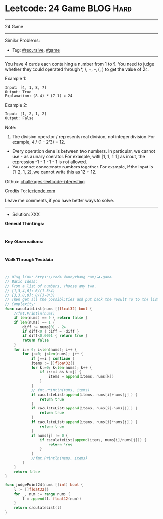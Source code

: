 * Leetcode: 24 Game                                              :BLOG:Hard:
#+STARTUP: showeverything
#+OPTIONS: toc:nil \n:t ^:nil creator:nil d:nil
:PROPERTIES:
:type:     recursive, game
:END:
---------------------------------------------------------------------
24 Game
---------------------------------------------------------------------
Similar Problems:
- Tag: [[https://code.dennyzhang.com/tag/recursive][#recursive]], [[https://code.dennyzhang.com/tag/game][#game]]
---------------------------------------------------------------------
You have 4 cards each containing a number from 1 to 9. You need to judge whether they could operated through *, /, +, -, (, ) to get the value of 24.

Example 1:
#+BEGIN_EXAMPLE
Input: [4, 1, 8, 7]
Output: True
Explanation: (8-4) * (7-1) = 24
#+END_EXAMPLE

Example 2:
#+BEGIN_EXAMPLE
Input: [1, 2, 1, 2]
Output: False
#+END_EXAMPLE

Note:
1. The division operator / represents real division, not integer division. For example, 4 / (1 - 2/3) = 12.
- Every operation done is between two numbers. In particular, we cannot use - as a unary operator. For example, with [1, 1, 1, 1] as input, the expression -1 - 1 - 1 - 1 is not allowed.
- You cannot concatenate numbers together. For example, if the input is [1, 2, 1, 2], we cannot write this as 12 + 12.

Github: [[url-external:https://github.com/DennyZhang/challenges-leetcode-interesting/tree/master/problems/24-game][challenges-leetcode-interesting]]

Credits To: [[url-external:https://leetcode.com/problems/24-game/description/][leetcode.com]]

Leave me comments, if you have better ways to solve.
---------------------------------------------------------------------
- Solution: XXX

*General Thinkings:*
#+BEGIN_EXAMPLE

#+END_EXAMPLE

*Key Observations:*
#+BEGIN_EXAMPLE

#+END_EXAMPLE

*Walk Through Testdata*
#+BEGIN_EXAMPLE

#+END_EXAMPLE

#+BEGIN_SRC go
// Blog link: https://code.dennyzhang.com/24-game
// Basic Ideas:
// From a list of numbers, choose any two.
// [1,3,4,6]: 6/(1-3/4)
// [3,3,8,8]: 8/(3-8/3)
// Then get all the possiblities and put back the result to to the list.
// Complexity:
func caculateList(nums []float32) bool {
    //fmt.Println(nums)
    if len(nums) == 0 { return false }
    if len(nums) == 1 {
        diff := nums[0] - 24
        if diff<0 { diff = -diff }
        if diff<0.0001 { return true }
        return false
    }
    for i:= 0; i<len(nums); i++ {
        for j:=0; j<len(nums); j++ {
            if j==i { continue }
            items := []float32{}
            for k:=0; k<len(nums); k++ {
                if (k!=i && k!=j) {
                    items = append(items, nums[k])
                }
            }
            // fmt.Println(nums, items)
            if caculateList(append(items, nums[i]+nums[j])) {
                return true
            }
            if caculateList(append(items, nums[i]-nums[j])) {
                return true
            }
            if caculateList(append(items, nums[i]*nums[j])) {
                return true
            }
            if nums[j] != 0 {
                if caculateList(append(items, nums[i]/nums[j])) {
                    return true
                }
            }
            //fmt.Println(nums, items)
        }
    }
    return false
}

func judgePoint24(nums []int) bool {
    l := []float32{}
    for _, num := range nums {
        l = append(l, float32(num))
    }
    return caculateList(l)
}
#+END_SRC
